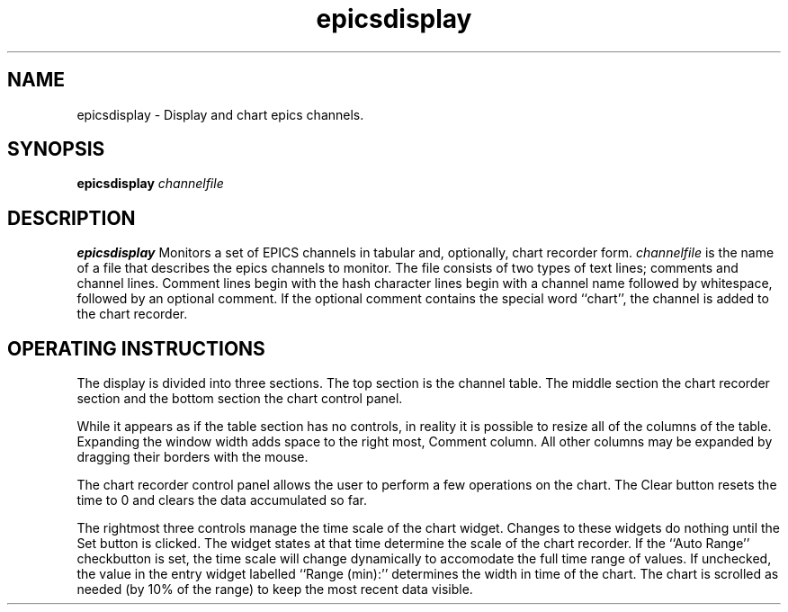 .TH epicsdisplay 1 "May 9, 2005" "NSCL-DAQ" "Commands"
.SH NAME 
epicsdisplay \- Display and chart epics channels.
.SH SYNOPSIS
.B epicsdisplay \fIchannelfile\fR
.SH DESCRIPTION
.B epicsdisplay
Monitors a set of EPICS channels in tabular and, optionally, chart recorder 
form.  \fIchannelfile\fR is the name of a file that describes the epics
channels to monitor.  The file consists of two types of text lines; comments
and channel lines.  Comment lines begin with the hash character \#.  Channel
lines begin with a channel name followed by whitespace, followed by an optional
comment.   If the optional comment contains the special word ``chart'', 
the channel is added to the chart recorder.
.SH "OPERATING INSTRUCTIONS"
.PP
The display is divided into three sections. The top section is the channel
table.  The middle section the chart recorder section and the bottom section
the chart control panel.
.PP
While it appears as if the table section has no controls, in reality it is
possible to resize all of the columns of the table.  Expanding the window width
adds space to the right most, Comment column.  All other columns may be
expanded by dragging their borders with the mouse.
.PP
The chart recorder control panel allows the user to perform a few operations
on the chart.  The Clear button resets the time to 0 and clears the data
accumulated so far. 
.PP
The rightmost three controls manage the time scale of the chart widget. Changes
to these widgets do nothing until the Set button is clicked.   The widget
states at that time determine the scale of the chart recorder.  If the ``Auto
Range'' checkbutton is set, the time scale will change dynamically to
accomodate the full time range of values.  If unchecked, the value in the entry
widget labelled ``Range (min):''  determines the width in time of the chart.
The chart is scrolled as needed (by 10% of the range) to keep the most recent
data visible.